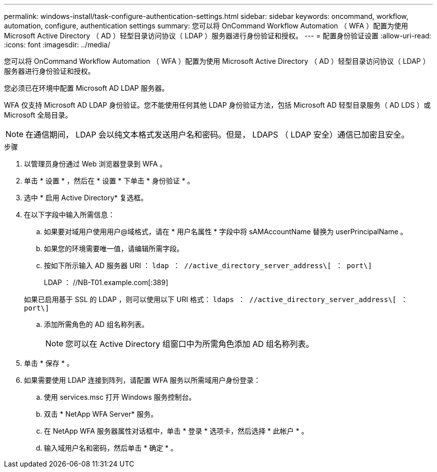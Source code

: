 ---
permalink: windows-install/task-configure-authentication-settings.html 
sidebar: sidebar 
keywords: oncommand, workflow, automation, configure, authentication settings 
summary: 您可以将 OnCommand Workflow Automation （ WFA ）配置为使用 Microsoft Active Directory （ AD ）轻型目录访问协议（ LDAP ）服务器进行身份验证和授权。 
---
= 配置身份验证设置
:allow-uri-read: 
:icons: font
:imagesdir: ../media/


[role="lead"]
您可以将 OnCommand Workflow Automation （ WFA ）配置为使用 Microsoft Active Directory （ AD ）轻型目录访问协议（ LDAP ）服务器进行身份验证和授权。

您必须已在环境中配置 Microsoft AD LDAP 服务器。

WFA 仅支持 Microsoft AD LDAP 身份验证。您不能使用任何其他 LDAP 身份验证方法，包括 Microsoft AD 轻型目录服务（ AD LDS ）或 Microsoft 全局目录。


NOTE: 在通信期间， LDAP 会以纯文本格式发送用户名和密码。但是， LDAPS （ LDAP 安全）通信已加密且安全。

.步骤
. 以管理员身份通过 Web 浏览器登录到 WFA 。
. 单击 * 设置 * ，然后在 * 设置 * 下单击 * 身份验证 * 。
. 选中 * 启用 Active Directory* 复选框。
. 在以下字段中输入所需信息：
+
.. 如果要对域用户使用用户@域格式，请在 * 用户名属性 * 字段中将 sAMAccountName 替换为 userPrincipalName 。
.. 如果您的环境需要唯一值，请编辑所需字段。
.. 按如下所示输入 AD 服务器 URI ： `ldap ： //active_directory_server_address\[ ： port\]`
+
LDAP ： //NB-T01.example.com[:389]

+
如果已启用基于 SSL 的 LDAP ，则可以使用以下 URI 格式： `ldaps ： //active_directory_server_address\[ ： port\]`

.. 添加所需角色的 AD 组名称列表。
+

NOTE: 您可以在 Active Directory 组窗口中为所需角色添加 AD 组名称列表。



. 单击 * 保存 * 。
. 如果需要使用 LDAP 连接到阵列，请配置 WFA 服务以所需域用户身份登录：
+
.. 使用 services.msc 打开 Windows 服务控制台。
.. 双击 * NetApp WFA Server* 服务。
.. 在 NetApp WFA 服务器属性对话框中，单击 * 登录 * 选项卡，然后选择 * 此帐户 * 。
.. 输入域用户名和密码，然后单击 * 确定 * 。



